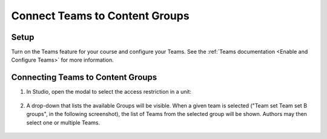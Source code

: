 Connect Teams to Content Groups
###############################

.. tags:: educator, how-to

Setup
*****

Turn on the Teams feature for your course and configure your Teams. See the
:ref:`Teams documentation <Enable and Configure Teams>` for more information.

Connecting Teams to Content Groups
**********************************

#. In Studio, open the modal to select the access restriction in a unit:

     .. image:: /_images/educator_how_tos/teams_outline_settings.png

#. A drop-down that lists the available Groups will be visible. When a given
   team is selected ("Team set Team set B groups", in the following screenshot),
   the list of Teams from the selected group will be shown. Authors may then
   select one or multiple Teams.

     .. image:: /_images/educator_how_tos/teams_within_groups.png